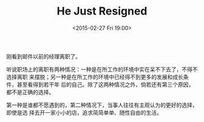 #+TITLE: He Just Resigned
#+DATE: <2015-02-27 Fri 19:00>
刚看到邮件以前的经理离职了。

听说职场上的离职有两种情况：一种是在所工作的环境中实在呆不下去了，不得不选择离职
来摆脱；另一种是在所工作的环境中已经得不到更多的发展和成长条件，甚至看得到若干年
后的自己。除了这两种情况之外，倘若还有第三个原因，都不是正确的选择。

第一种是谁都不愿遇到的，第二种情况下，当事人往往有主观认为的更好的选择，即使是选
择去开一家小小的店，追求简简单单、随性自由的生活。
